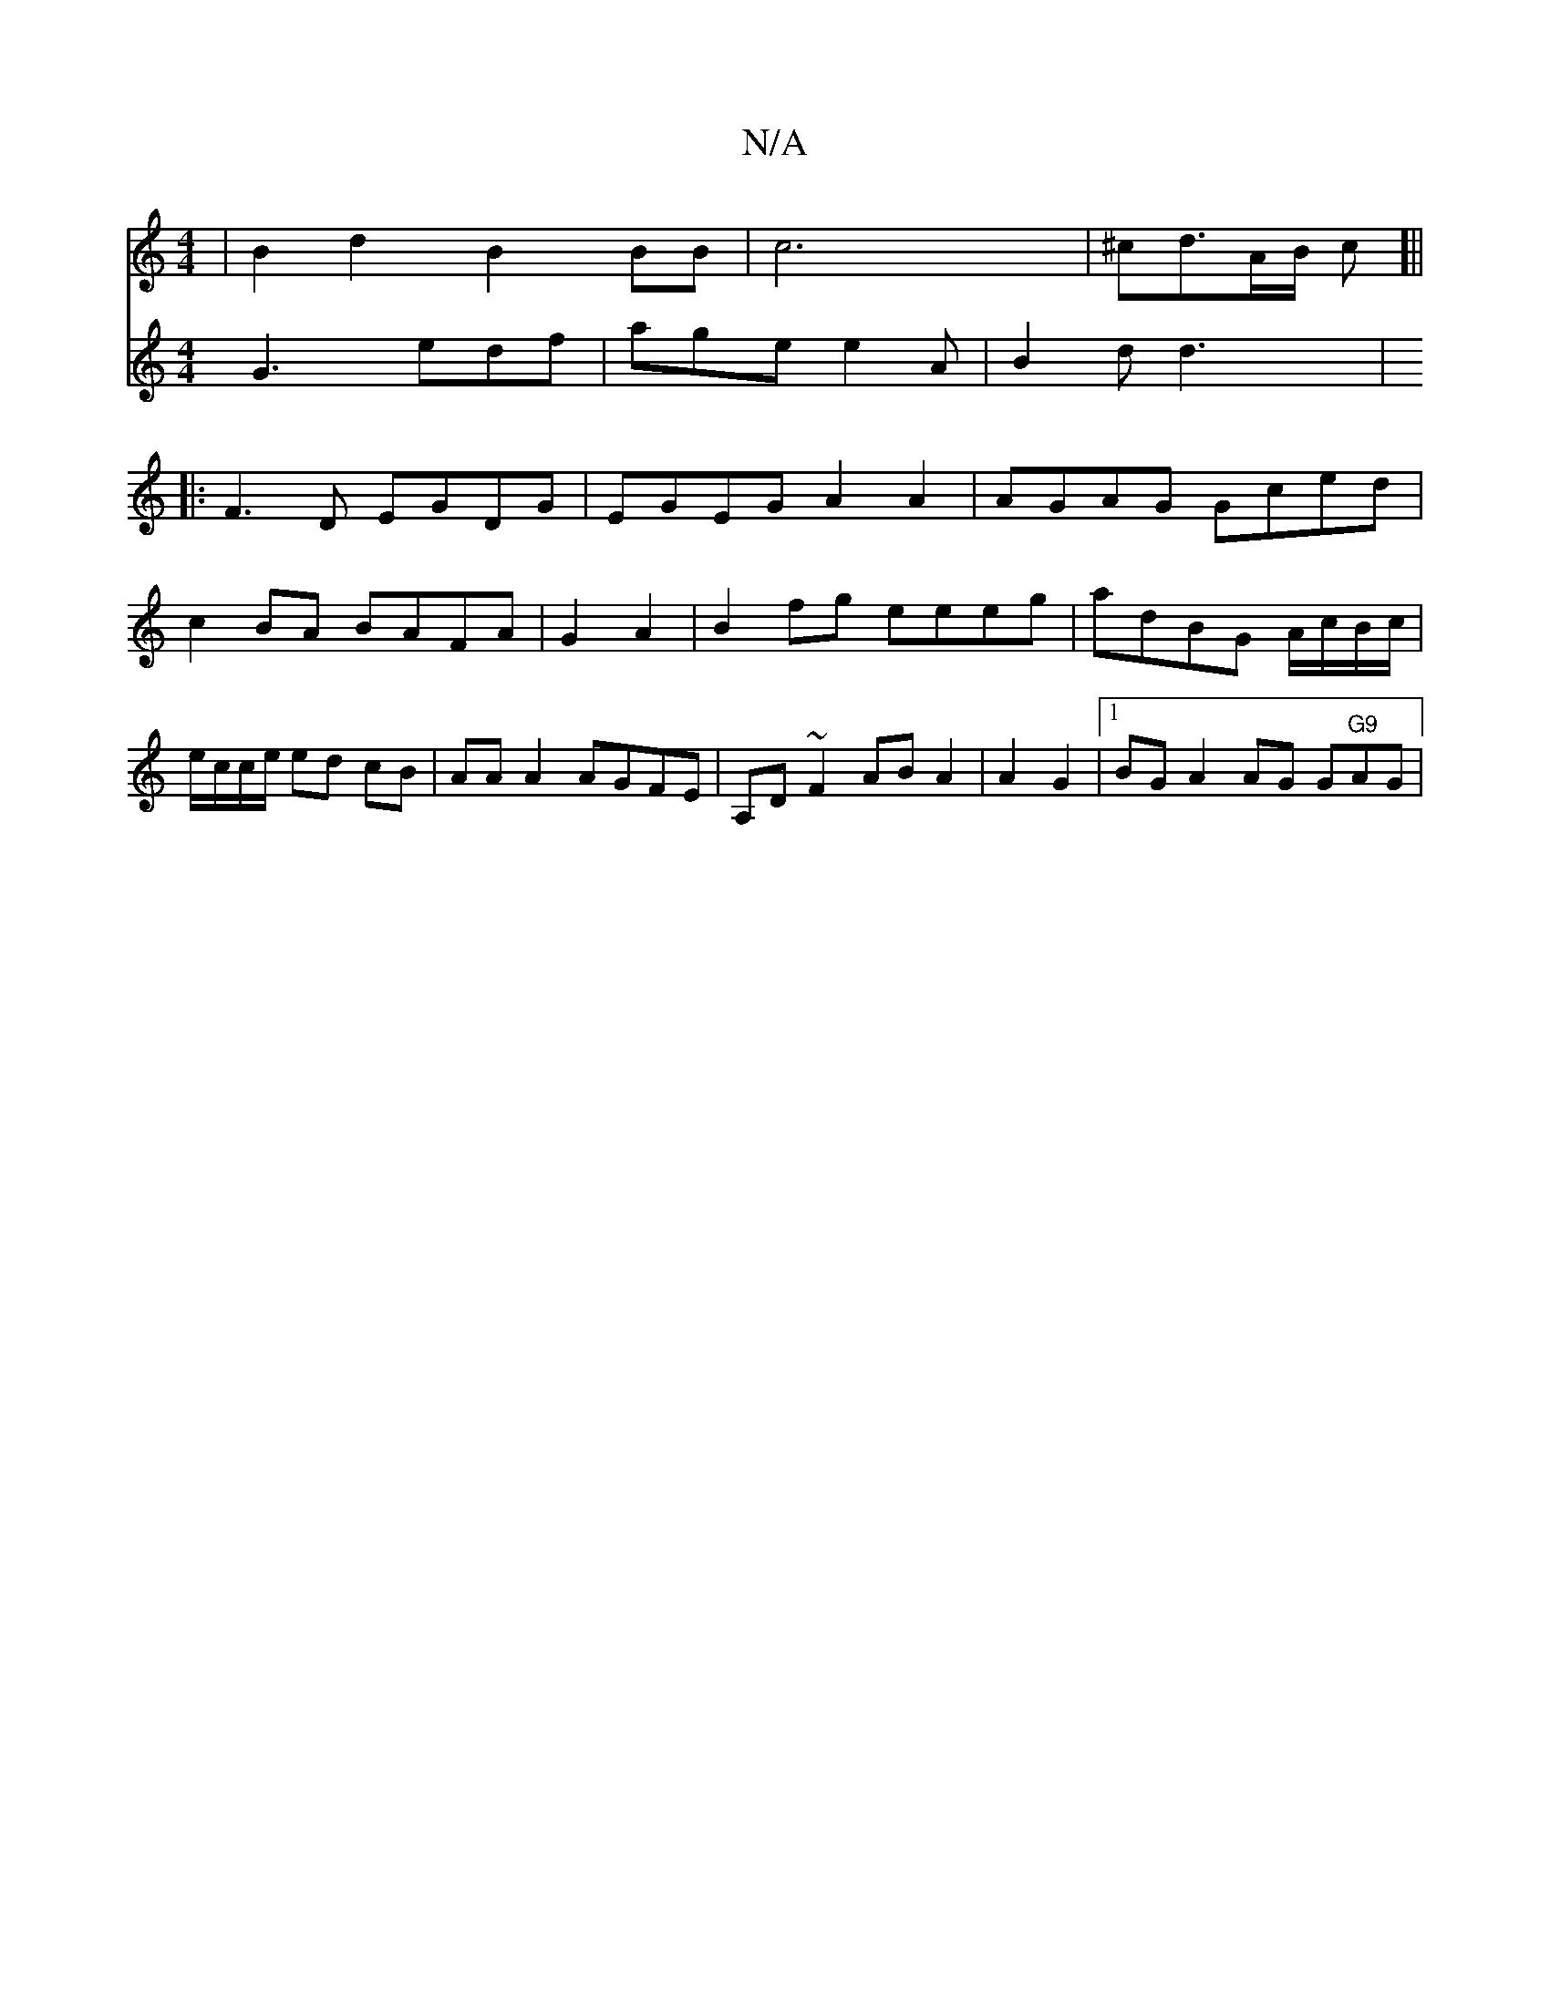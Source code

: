 X:1
T:N/A
M:4/4
R:N/A
K:Cmajor
|B2 d2 B2 BB|c6|^c2/2d3/A/B/ c[||
|:F3D EGDG|EGEG A2A2|AGAG Gced|c2BA BAFA|G2A2|B2fg eeeg|adBG A/c/B/c/|e/c/c/e/ ed cB| AA A2 AGFE|A,D~F2 AB A2|A2 G2|1 BG A2 AG G"G9"AG|
V:2
G3 edf|age e2A| B2d d3 |

